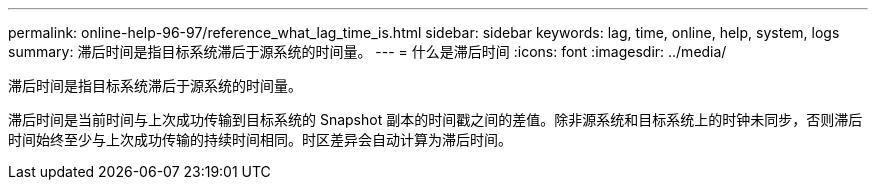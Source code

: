 ---
permalink: online-help-96-97/reference_what_lag_time_is.html 
sidebar: sidebar 
keywords: lag, time, online, help, system, logs 
summary: 滞后时间是指目标系统滞后于源系统的时间量。 
---
= 什么是滞后时间
:icons: font
:imagesdir: ../media/


[role="lead"]
滞后时间是指目标系统滞后于源系统的时间量。

滞后时间是当前时间与上次成功传输到目标系统的 Snapshot 副本的时间戳之间的差值。除非源系统和目标系统上的时钟未同步，否则滞后时间始终至少与上次成功传输的持续时间相同。时区差异会自动计算为滞后时间。

